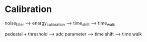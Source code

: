 * Calibration

  noise_filter -->  energy_calibration -->  time_shift --> time_walk

  pedestal + threshold   -->  adc parameter      -->  time shift  --> time walk
